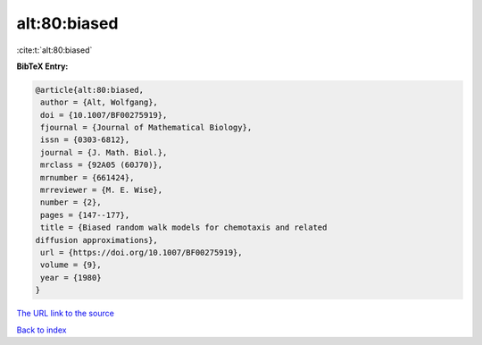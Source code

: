 alt:80:biased
=============

:cite:t:`alt:80:biased`

**BibTeX Entry:**

.. code-block:: bibtex

   @article{alt:80:biased,
    author = {Alt, Wolfgang},
    doi = {10.1007/BF00275919},
    fjournal = {Journal of Mathematical Biology},
    issn = {0303-6812},
    journal = {J. Math. Biol.},
    mrclass = {92A05 (60J70)},
    mrnumber = {661424},
    mrreviewer = {M. E. Wise},
    number = {2},
    pages = {147--177},
    title = {Biased random walk models for chemotaxis and related
   diffusion approximations},
    url = {https://doi.org/10.1007/BF00275919},
    volume = {9},
    year = {1980}
   }
`The URL link to the source <ttps://doi.org/10.1007/BF00275919}>`_


`Back to index <../By-Cite-Keys.html>`_
